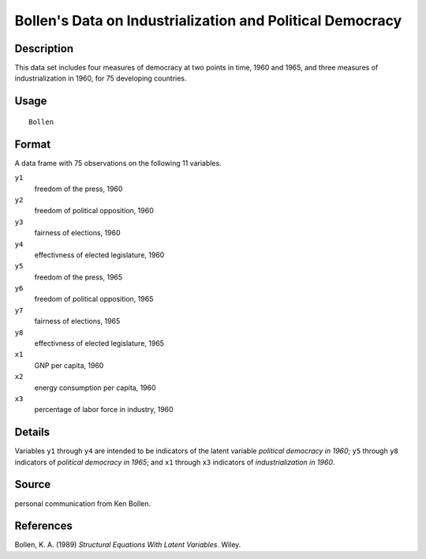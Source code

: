 +--------------------------------------+--------------------------------------+
| Bollen                               |
| R Documentation                      |
+--------------------------------------+--------------------------------------+

Bollen's Data on Industrialization and Political Democracy
----------------------------------------------------------

Description
~~~~~~~~~~~

This data set includes four measures of democracy at two points in time,
1960 and 1965, and three measures of industrialization in 1960, for 75
developing countries.

Usage
~~~~~

::

    Bollen

Format
~~~~~~

A data frame with 75 observations on the following 11 variables.

``y1``
    freedom of the press, 1960

``y2``
    freedom of political opposition, 1960

``y3``
    fairness of elections, 1960

``y4``
    effectivness of elected legislature, 1960

``y5``
    freedom of the press, 1965

``y6``
    freedom of political opposition, 1965

``y7``
    fairness of elections, 1965

``y8``
    effectivness of elected legislature, 1965

``x1``
    GNP per capita, 1960

``x2``
    energy consumption per capita, 1960

``x3``
    percentage of labor force in industry, 1960

Details
~~~~~~~

Variables ``y1`` through ``y4`` are intended to be indicators of the
latent variable *political democracy in 1960*; ``y5`` through ``y8``
indicators of *political democracy in 1965*; and ``x1`` through ``x3``
indicators of *industrialization in 1960*.

Source
~~~~~~

personal communication from Ken Bollen.

References
~~~~~~~~~~

Bollen, K. A. (1989) *Structural Equations With Latent Variables*.
Wiley.
